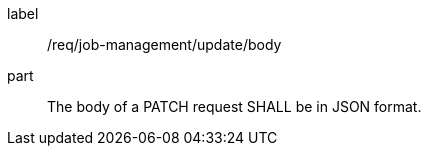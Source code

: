 [[req_job-management_update_body]]
[requirement]
====
[%metadata]
label:: /req/job-management/update/body
part:: The body of a PATCH request SHALL be in JSON format.
====
